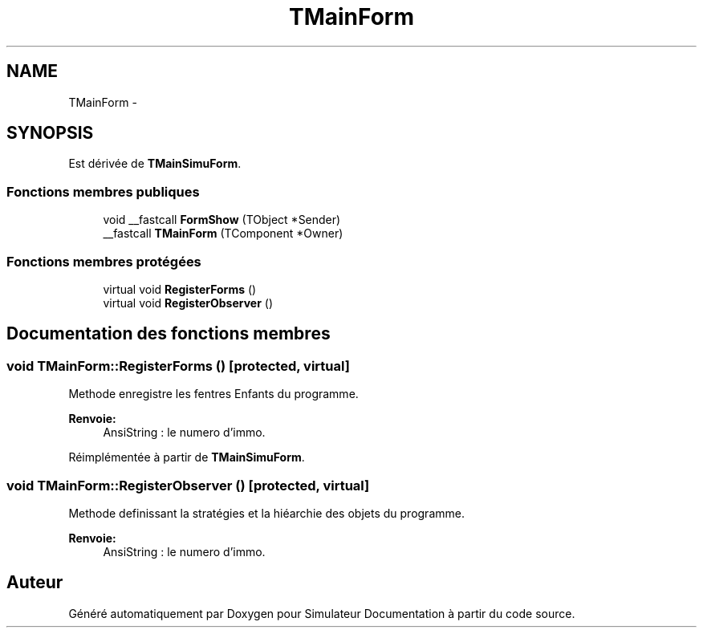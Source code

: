 .TH "TMainForm" 3 "Mercredi Octobre 25 2017" "Simulateur Documentation" \" -*- nroff -*-
.ad l
.nh
.SH NAME
TMainForm \- 
.SH SYNOPSIS
.br
.PP
.PP
Est dérivée de \fBTMainSimuForm\fP\&.
.SS "Fonctions membres publiques"

.in +1c
.ti -1c
.RI "void __fastcall \fBFormShow\fP (TObject *Sender)"
.br
.ti -1c
.RI "__fastcall \fBTMainForm\fP (TComponent *Owner)"
.br
.in -1c
.SS "Fonctions membres protégées"

.in +1c
.ti -1c
.RI "virtual void \fBRegisterForms\fP ()"
.br
.ti -1c
.RI "virtual void \fBRegisterObserver\fP ()"
.br
.in -1c
.SH "Documentation des fonctions membres"
.PP 
.SS "void \fBTMainForm::RegisterForms\fP ()\fC [protected, virtual]\fP"
Methode enregistre les fentres Enfants du programme\&. 
.PP
\fBRenvoie:\fP
.RS 4
AnsiString : le numero d'immo\&. 
.RE
.PP

.PP
Réimplémentée à partir de \fBTMainSimuForm\fP\&.
.SS "void \fBTMainForm::RegisterObserver\fP ()\fC [protected, virtual]\fP"
Methode definissant la stratégies et la hiéarchie des objets du programme\&. 
.PP
\fBRenvoie:\fP
.RS 4
AnsiString : le numero d'immo\&. 
.RE
.PP


.SH "Auteur"
.PP 
Généré automatiquement par Doxygen pour Simulateur Documentation à partir du code source\&.
